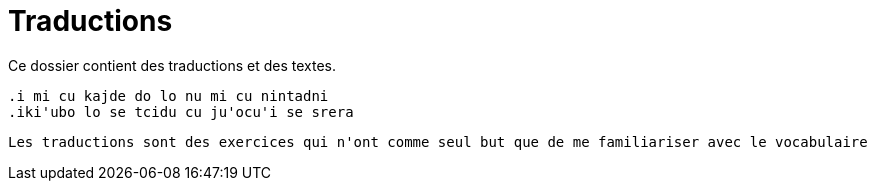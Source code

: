 = Traductions
Ce dossier contient des traductions et des textes. 

[WARNING]
----
.i mi cu kajde do lo nu mi cu nintadni
.iki'ubo lo se tcidu cu ju'ocu'i se srera  
----

[NOTE]
----
Les traductions sont des exercices qui n'ont comme seul but que de me familiariser avec le vocabulaire 
----


